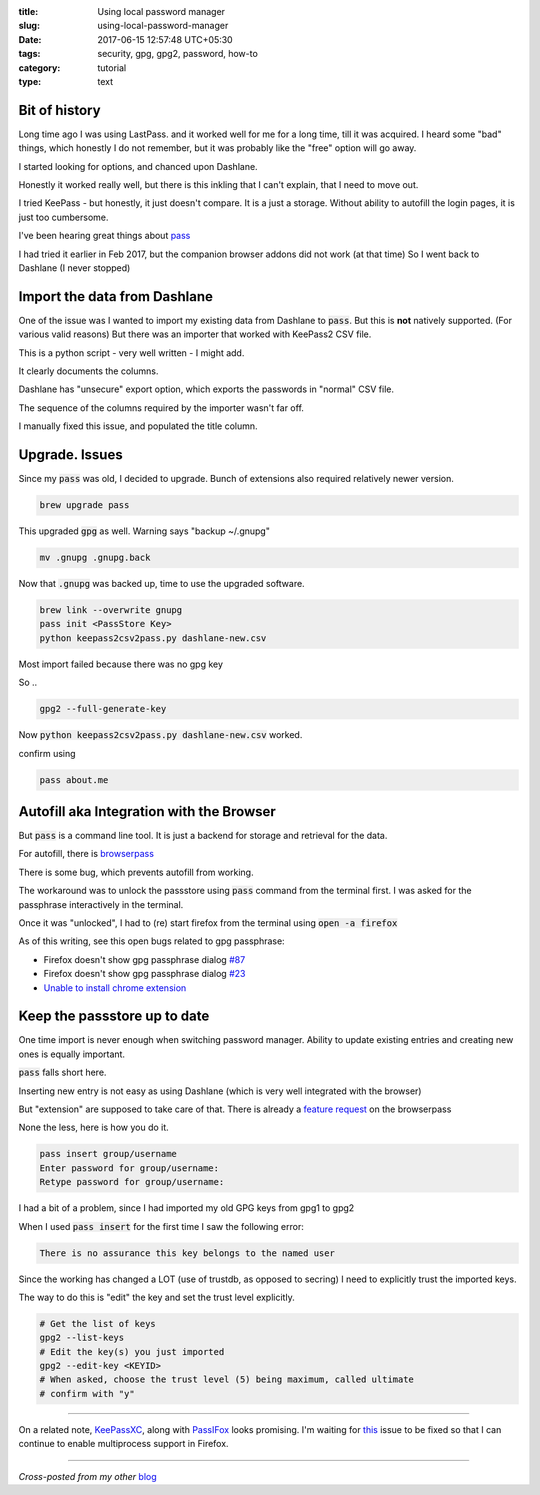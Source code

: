 :title: Using local password manager
:slug: using-local-password-manager
:date: 2017-06-15 12:57:48 UTC+05:30
:tags: security, gpg, gpg2, password, how-to
:category: tutorial
:type: text

Bit of history
--------------

Long time ago I was using LastPass. and it worked well for me for a long time,
till it was acquired. I heard some "bad" things, which honestly I do not
remember, but it was probably like the "free" option will go away.

I started looking for options, and chanced upon Dashlane.

Honestly it worked really well, but there is this inkling that I can't explain,
that I need to move out.

I tried KeePass - but honestly, it just doesn't compare. It is a just a storage.
Without ability to autofill the login pages, it is just too cumbersome.

I've been hearing great things about `pass <https://www.passwordstore.org/>`_

I had tried it earlier in Feb 2017, but the companion browser addons did not
work (at that time) So I went back to Dashlane (I never stopped)

Import the data from Dashlane
-----------------------------

One of the issue was I wanted to import my existing data from Dashlane to
:code:`pass`. But this is **not** natively supported. (For various valid
reasons) But there was an importer that worked with KeePass2 CSV file.

This is a python script - very well written - I might add.

It clearly documents the columns.

Dashlane has "unsecure" export option, which exports the passwords in "normal"
CSV file.

The sequence of the columns required by the importer wasn't far off.

I manually fixed this issue, and populated the title column.

Upgrade. Issues
---------------

Since my :code:`pass` was old, I decided to upgrade. Bunch of extensions also
required relatively newer version.

.. code-block:: shell

   brew upgrade pass

This upgraded :code:`gpg` as well. Warning says "backup ~/.gnupg"

.. code-block:: shell

   mv .gnupg .gnupg.back

Now that :code:`.gnupg` was backed up, time to use the upgraded software.

.. code-block:: shell

    brew link --overwrite gnupg
    pass init <PassStore Key>
    python keepass2csv2pass.py dashlane-new.csv

Most import failed because there was no gpg key

So ..

.. code-block:: shell

   gpg2 --full-generate-key

Now :code:`python keepass2csv2pass.py dashlane-new.csv` worked.

confirm using

.. code-block:: shell

   pass about.me

Autofill aka Integration with the Browser
-----------------------------------------

But :code:`pass` is a command line tool. It is just a backend for storage and
retrieval for the data.

For autofill, there is  `browserpass <https://github.com/dannyvankooten/browserpass>`_

There is some bug, which prevents autofill from working.

The workaround was to unlock the passstore using :code:`pass` command from the
terminal first. I was asked for the passphrase interactively in the terminal.

Once it was "unlocked", I had to (re) start firefox from the terminal using
:code:`open -a firefox`

As of this writing, see this open bugs related to gpg passphrase:

* Firefox doesn't show gpg passphrase dialog `#87 <https://github.com/dannyvankooten/browserpass/issues/87>`_
* Firefox doesn't show gpg passphrase dialog `#23 <https://github.com/dannyvankooten/browserpass/issues/23>`_
* `Unable to install chrome extension <https://github.com/dannyvankooten/browserpass/issues/80>`_

Keep the passstore up to date
-----------------------------

One time import is never enough when switching password manager. Ability to update existing entries and creating new ones is equally important.

:code:`pass` falls short here.

Inserting new entry is not easy as using Dashlane (which is very well integrated
with the browser)

But "extension" are supposed to take care of that. There is already a `feature
request <https://github.com/dannyvankooten/browserpass/issues/24>`_ on the
browserpass

None the less, here is how you do it.

.. code-block:: shell

   pass insert group/username
   Enter password for group/username:
   Retype password for group/username:


I had a bit of a problem, since I had imported my old GPG keys from gpg1 to gpg2

When I used :code:`pass insert` for the first time I saw the following error:

.. code-block:: shell

   There is no assurance this key belongs to the named user

Since the working has changed a LOT (use of trustdb, as opposed to secring) I
need to explicitly trust the imported keys.

The way to do this is "edit" the key and set the trust level explicitly.

.. code-block:: shell

   # Get the list of keys
   gpg2 --list-keys
   # Edit the key(s) you just imported
   gpg2 --edit-key <KEYID>
   # When asked, choose the trust level (5) being maximum, called ultimate
   # confirm with "y"

-------

On a related note, `KeePassXC <https://keepassxc.org/>`_, along with `PassIFox
<https://addons.mozilla.org/en-us/firefox/addon/passifox/>`_ looks promising.
I'm waiting for `this <https://github.com/pfn/passifox/issues/634>`_ issue to be
fixed so that I can continue to enable multiprocess support in Firefox.

-------

*Cross-posted from my other* `blog <https://mandarvaze.bitbucket.io/>`_
